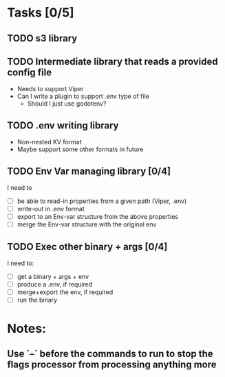 * Tasks [0/5]
** TODO s3 library
** TODO Intermediate library that reads a provided config file
   - Needs to support Viper
   - Can I write a plugin to support .env type of file
     - Should I just use godotenv?
** TODO .env writing library
   - Non-nested KV format
   - Maybe support some other formats in future
** TODO Env Var managing library [0/4]
   I need to
   - [ ]  be able to read-in properties from a given path (Viper, .env)
   - [ ]  write-out in .env format
   - [ ]  export to an Env-var structure from the above properties
   - [ ]  merge the Env-var structure with the original env
** TODO Exec other binary + args [0/4]
   I need to:
   - [ ] get a binary + args + env
   - [ ] produce a .env, if required
   - [ ] merge+export the env, if required
   - [ ] run the binary
* Notes:
** Use `--` before the commands to run to stop the flags processor from processing anything more
